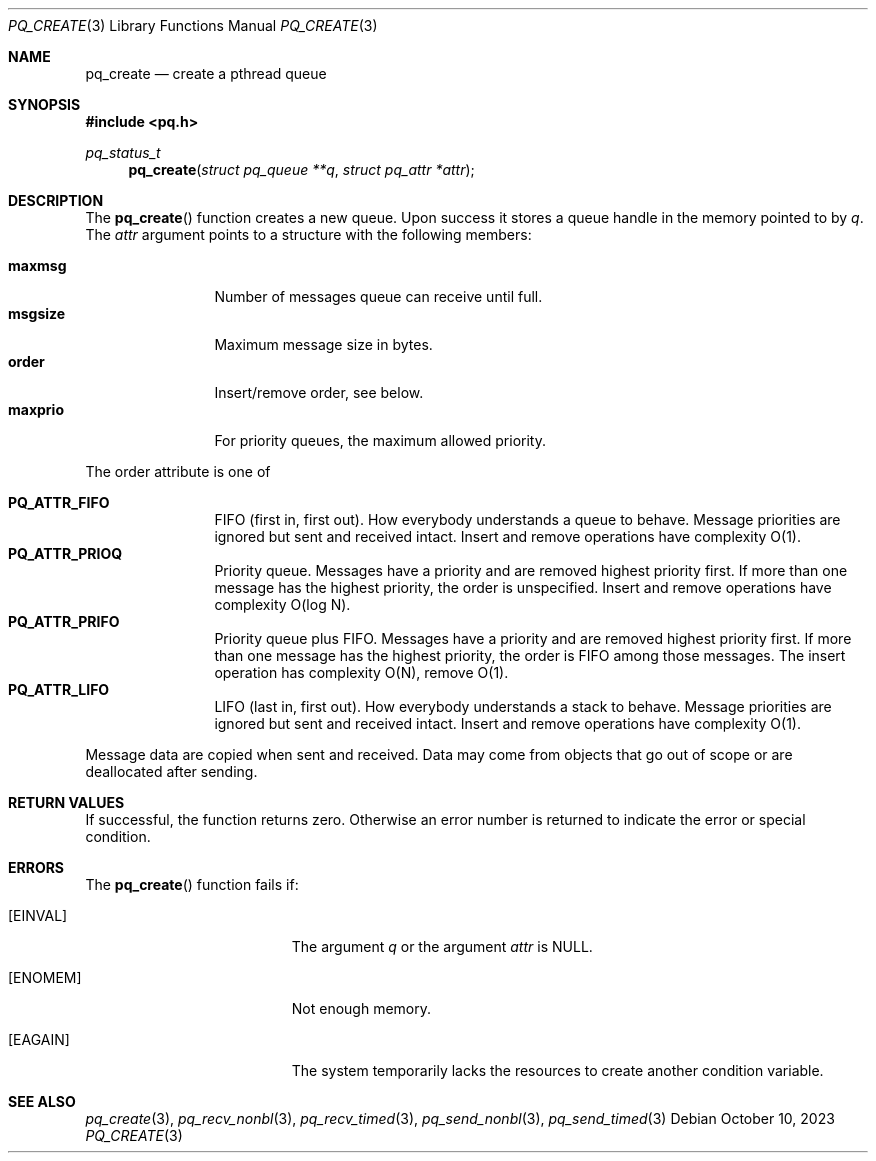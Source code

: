 .Dd October 10, 2023
.Dt PQ_CREATE 3
.Os
.Sh NAME
.Nm pq_create
.Nd create a pthread queue
.Sh SYNOPSIS
.In pq.h
.Ft pq_status_t
.Fn pq_create "struct pq_queue **q" "struct pq_attr *attr"
.Sh DESCRIPTION
The
.Fn pq_create
function creates a new queue. Upon success it stores
a queue handle in the memory pointed to by
.Fa q .
The
.Fa attr
argument points to a structure with the following members:
.Pp
.Bl -tag -width 10n -compact
.It Sy maxmsg
Number of messages queue can receive until full.
.It Sy msgsize
Maximum message size in bytes.
.It Sy order
Insert/remove order, see below.
.It Sy maxprio
For priority queues, the maximum allowed priority.
.El
.Pp
The order attribute is one of
.Pp
.Bl -tag -width 10n -compact
.It Sy PQ_ATTR_FIFO
FIFO (first in, first out).
How everybody understands a queue to behave.
Message priorities are ignored but sent and received intact.
Insert and remove operations have complexity O(1).
.It Sy PQ_ATTR_PRIOQ
Priority queue.
Messages have a priority and are removed highest priority first.
If more than one message has the highest priority, the order is
unspecified.
Insert and remove operations have complexity O(log N).
.It Sy PQ_ATTR_PRIFO
Priority queue plus FIFO.
Messages have a priority and are removed highest priority first.
If more than one message has the highest priority, the order
is FIFO among those messages.
The insert operation has complexity O(N), remove O(1).
.It Sy PQ_ATTR_LIFO
LIFO (last in, first out).
How everybody understands a stack to behave.
Message priorities are ignored but sent and received intact.
Insert and remove operations have complexity O(1).
.El
.Pp
Message data are copied when sent and received.
Data may come from objects that go out of
scope or are deallocated after sending.
.Sh RETURN VALUES
If successful, the function returns zero.
Otherwise an error number is returned to indicate the error or
special condition.
.Sh ERRORS
The
.Fn pq_create
function fails if:
.Bl -tag -width Er
.It Bq Er EINVAL
The argument
.Fa q
or the argument
.Fa attr
is NULL.
.It Bq Er ENOMEM
Not enough memory.
.It Bq Er EAGAIN
The system temporarily lacks the resources to create
another condition variable.
.El
.Sh SEE ALSO
.Xr pq_create 3 ,
.Xr pq_recv_nonbl 3 ,
.Xr pq_recv_timed 3 ,
.Xr pq_send_nonbl 3 ,
.Xr pq_send_timed 3
.\" vim: syntax=groff
